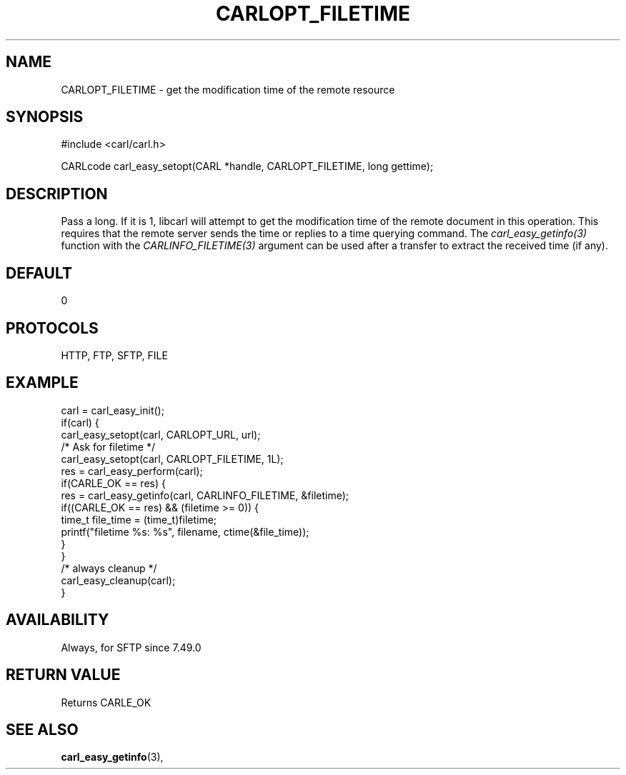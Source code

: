 .\" **************************************************************************
.\" *                                  _   _ ____  _
.\" *  Project                     ___| | | |  _ \| |
.\" *                             / __| | | | |_) | |
.\" *                            | (__| |_| |  _ <| |___
.\" *                             \___|\___/|_| \_\_____|
.\" *
.\" * Copyright (C) 1998 - 2017, Daniel Stenberg, <daniel@haxx.se>, et al.
.\" *
.\" * This software is licensed as described in the file COPYING, which
.\" * you should have received as part of this distribution. The terms
.\" * are also available at https://carl.se/docs/copyright.html.
.\" *
.\" * You may opt to use, copy, modify, merge, publish, distribute and/or sell
.\" * copies of the Software, and permit persons to whom the Software is
.\" * furnished to do so, under the terms of the COPYING file.
.\" *
.\" * This software is distributed on an "AS IS" basis, WITHOUT WARRANTY OF ANY
.\" * KIND, either express or implied.
.\" *
.\" **************************************************************************
.\"
.TH CARLOPT_FILETIME 3 "17 Jun 2014" "libcarl 7.37.0" "carl_easy_setopt options"
.SH NAME
CARLOPT_FILETIME \- get the modification time of the remote resource
.SH SYNOPSIS
#include <carl/carl.h>

CARLcode carl_easy_setopt(CARL *handle, CARLOPT_FILETIME, long gettime);
.SH DESCRIPTION
Pass a long. If it is 1, libcarl will attempt to get the modification time of
the remote document in this operation. This requires that the remote server
sends the time or replies to a time querying command. The
\fIcarl_easy_getinfo(3)\fP function with the \fICARLINFO_FILETIME(3)\fP
argument can be used after a transfer to extract the received time (if any).
.SH DEFAULT
0
.SH PROTOCOLS
HTTP, FTP, SFTP, FILE
.SH EXAMPLE
.nf
carl = carl_easy_init();
if(carl) {
  carl_easy_setopt(carl, CARLOPT_URL, url);
  /* Ask for filetime */
  carl_easy_setopt(carl, CARLOPT_FILETIME, 1L);
  res = carl_easy_perform(carl);
  if(CARLE_OK == res) {
    res = carl_easy_getinfo(carl, CARLINFO_FILETIME, &filetime);
    if((CARLE_OK == res) && (filetime >= 0)) {
      time_t file_time = (time_t)filetime;
      printf("filetime %s: %s", filename, ctime(&file_time));
    }
  }
  /* always cleanup */
  carl_easy_cleanup(carl);
}
.fi
.SH AVAILABILITY
Always, for SFTP since 7.49.0
.SH RETURN VALUE
Returns CARLE_OK
.SH "SEE ALSO"
.BR carl_easy_getinfo "(3), "
